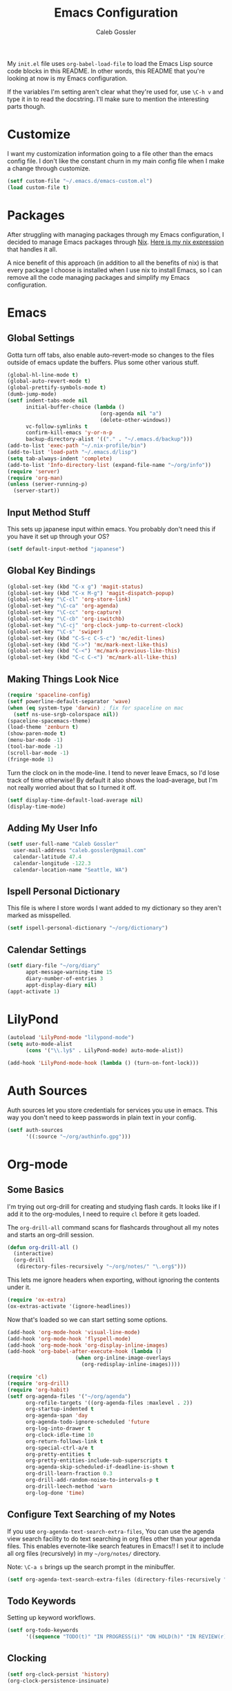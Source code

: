 #+AUTHOR: Caleb Gossler
#+TITLE: Emacs Configuration
My =init.el= file uses =org-babel-load-file= to load the Emacs Lisp source code blocks in this README. In other words, this README that you're looking at now is my Emacs configuration.

If the variables I'm setting aren't clear what they're used for, use =\C-h v= and type it in to read the docstring. I'll make sure to mention the interesting parts though.
* Customize
I want my customization information going to a file other than the emacs config file. I don't like the constant churn in my main config file when I make a change through customize.
#+BEGIN_SRC emacs-lisp
  (setf custom-file "~/.emacs.d/emacs-custom.el")
  (load custom-file t)
#+END_SRC
* Packages
After struggling with managing packages through my Emacs configuration, I decided to manage Emacs packages through [[https://nixos.org/nix/about.html][Nix]]. [[https://github.com/itscaleb/emacs.d/blob/master/emacs.nix][Here is my nix expression]] that handles it all.

A nice benefit of this approach (in addition to all the benefits of nix) is that every package I choose is installed when I use nix to install Emacs, so I can remove all the code managing packages and simplify my Emacs configuration.
* Emacs
** Global Settings
Gotta turn off tabs, also enable auto-revert-mode so changes to the files outside of emacs update the buffers. Plus some other various stuff.
#+BEGIN_SRC emacs-lisp
  (global-hl-line-mode t)
  (global-auto-revert-mode t)
  (global-prettify-symbols-mode t)
  (dumb-jump-mode)
  (setf indent-tabs-mode nil
        initial-buffer-choice (lambda ()
                                (org-agenda nil "a")
                                (delete-other-windows))
        vc-follow-symlinks t
        confirm-kill-emacs 'y-or-n-p
        backup-directory-alist '(("." . "~/.emacs.d/backup")))
  (add-to-list 'exec-path "~/.nix-profile/bin")
  (add-to-list 'load-path "~/.emacs.d/lisp")
  (setq tab-always-indent 'complete)
  (add-to-list 'Info-directory-list (expand-file-name "~/org/info"))
  (require 'server)
  (require 'org-man)
  (unless (server-running-p)
    (server-start))
#+END_SRC
** Input Method Stuff
This sets up japanese input within emacs. You probably don't need this if you have it set up through your OS?
#+BEGIN_SRC emacs-lisp
  (setf default-input-method "japanese")
#+END_SRC
** Global Key Bindings
#+BEGIN_SRC emacs-lisp
  (global-set-key (kbd "C-x g") 'magit-status)
  (global-set-key (kbd "C-x M-g") 'magit-dispatch-popup)
  (global-set-key "\C-cl" 'org-store-link)
  (global-set-key "\C-ca" 'org-agenda)
  (global-set-key "\C-cc" 'org-capture)
  (global-set-key "\C-cb" 'org-iswitchb)
  (global-set-key "\C-cj" 'org-clock-jump-to-current-clock)
  (global-set-key "\C-s" 'swiper)
  (global-set-key (kbd "C-S-c C-S-c") 'mc/edit-lines)
  (global-set-key (kbd "C->") 'mc/mark-next-like-this)
  (global-set-key (kbd "C-<") 'mc/mark-previous-like-this)
  (global-set-key (kbd "C-c C-<") 'mc/mark-all-like-this)
#+END_SRC
** Making Things Look Nice
#+BEGIN_SRC emacs-lisp
  (require 'spaceline-config)
  (setf powerline-default-separator 'wave)
  (when (eq system-type 'darwin) ; fix for spaceline on mac
    (setf ns-use-srgb-colorspace nil))
  (spaceline-spacemacs-theme)
  (load-theme 'zenburn t)
  (show-paren-mode t)
  (menu-bar-mode -1)
  (tool-bar-mode -1)
  (scroll-bar-mode -1)
  (fringe-mode 1)
#+END_SRC
Turn the clock on in the mode-line. I tend to never leave Emacs, so I'd lose track of time otherwise! By default it also shows the load-average, but I'm not really worried about that so I turned it off.
#+BEGIN_SRC emacs-lisp
(setf display-time-default-load-average nil)
(display-time-mode)
#+END_SRC
** Adding My User Info
#+BEGIN_SRC emacs-lisp
  (setf user-full-name "Caleb Gossler"
	user-mail-address "caleb.gossler@gmail.com"
	calendar-latitude 47.4
	calendar-longitude -122.3
	calendar-location-name "Seattle, WA")
#+END_SRC
** Ispell Personal Dictionary
This file is where I store words I want added to my dictionary so they aren't marked as misspelled.
#+BEGIN_SRC emacs-lisp
  (setf ispell-personal-dictionary "~/org/dictionary")
#+END_SRC
** Calendar Settings
#+BEGIN_SRC emacs-lisp
  (setf diary-file "~/org/diary"
        appt-message-warning-time 15
        diary-number-of-entries 3
        appt-display-diary nil)
  (appt-activate 1)
#+END_SRC
* LilyPond
#+BEGIN_SRC emacs-lisp
(autoload 'LilyPond-mode "lilypond-mode")
(setq auto-mode-alist
      (cons '("\\.ly$" . LilyPond-mode) auto-mode-alist))

(add-hook 'LilyPond-mode-hook (lambda () (turn-on-font-lock)))
#+END_SRC
* Auth Sources
Auth sources let you store credentials for services you use in emacs. This way you don't need to keep passwords in plain text in your config.
#+BEGIN_SRC emacs-lisp
  (setf auth-sources
        '((:source "~/org/authinfo.gpg")))
#+END_SRC
* Org-mode
** Some Basics
I'm trying out org-drill for creating and studying flash cards. It looks like if I add it to the org-modules, I need to require =cl= before it gets loaded.

The =org-drill-all= command scans for flashcards throughout all my notes and starts an org-drill session.
#+BEGIN_SRC emacs-lisp
  (defun org-drill-all ()
    (interactive)
    (org-drill
     (directory-files-recursively "~/org/notes/" "\.org$")))
#+END_SRC

This lets me ignore headers when exporting, without ignoring the contents under it.
#+BEGIN_SRC emacs-lisp
(require 'ox-extra)
(ox-extras-activate '(ignore-headlines))
#+END_SRC

Now that's loaded so we can start setting some options.
#+BEGIN_SRC emacs-lisp
  (add-hook 'org-mode-hook 'visual-line-mode)
  (add-hook 'org-mode-hook 'flyspell-mode)
  (add-hook 'org-mode-hook 'org-display-inline-images)
  (add-hook 'org-babel-after-execute-hook (lambda ()
					    (when org-inline-image-overlays
					      (org-redisplay-inline-images))))

  (require 'cl)
  (require 'org-drill)
  (require 'org-habit)
  (setf org-agenda-files '("~/org/agenda")
        org-refile-targets '((org-agenda-files :maxlevel . 2))
        org-startup-indented t
        org-agenda-span 'day
        org-agenda-todo-ignore-scheduled 'future
        org-log-into-drawer t
        org-clock-idle-time 10
        org-return-follows-link t
        org-special-ctrl-a/e t
        org-pretty-entities t
        org-pretty-entities-include-sub-superscripts t
        org-agenda-skip-scheduled-if-deadline-is-shown t
        org-drill-learn-fraction 0.3
        org-drill-add-random-noise-to-intervals-p t
        org-drill-leech-method 'warn
        org-log-done 'time)
#+END_SRC
** Configure Text Searching of my Notes
If you use =org-agenda-text-search-extra-files=, You can use the agenda view search facility to do text searching in org files other than your agenda files. This enables evernote-like search features in Emacs!! I set it to include all org files (recursively) in my =~/org/notes/= directory.

Note: =\C-a s= brings up the search prompt in the minibuffer.
#+BEGIN_SRC emacs-lisp
  (setf org-agenda-text-search-extra-files (directory-files-recursively "~/org/notes/" "\.org$"))
#+END_SRC
** Todo Keywords
Setting up keyword workflows.
#+BEGIN_SRC emacs-lisp
  (setf org-todo-keywords
        '((sequence "TODO(t)" "IN PROGRESS(i)" "ON HOLD(h)" "IN REVIEW(r)" "FOLLOW-UP(f)" "BLOCKED(b)" "RELEASE(e)" "|" "DONE(d!)" "CANCELLED(c!)")))
#+END_SRC
** Clocking
#+BEGIN_SRC emacs-lisp
  (setf org-clock-persist 'history)
  (org-clock-persistence-insinuate)
#+END_SRC
** Org-babel
I have a file of babel functions that I want available in every org file.
#+BEGIN_SRC emacs-lisp
  (org-babel-lob-ingest "~/org/babel/library.org")
#+END_SRC

This enables execution of various code blocks
#+BEGIN_SRC emacs-lisp
  (setf org-ditaa-jar-path "/run/current-system/sw/lib/ditaa.jar"
	org-confirm-babel-evaluate nil)
  (org-babel-do-load-languages
   'org-babel-load-languages
   '((ditaa . t)
     (sql . t)
     (dot . t)
     (racket . t)
     (shell . t)
     (python . t)
     (lilypond . t)))
  (setq org-babel-racket-command "racket")
#+END_SRC
** Org-capture
If any capture doesn't specify a target, fall back to =inbox.org=.

#+BEGIN_SRC emacs-lisp
  (setf org-default-notes-file "~/org/agenda/inbox.org")
#+END_SRC
*** Templates
#+BEGIN_SRC emacs-lisp
  (setf org-capture-templates
        '(("c" "Clock into new")
          ("ct" "Task" entry (file+headline "~/org/agenda/inbox.org" "Inbox")
           "* TODO %?\nSCHEDULED: %T Created: %U\n  Context: %a\n  %i" :clock-in t :clock-keep t)
          ("cm" "Meeting" entry (file+datetree "~/org/agenda/meetings.org")
           "* %?\n** Details\n  + *Agenda*:\n  + *Attendees*:\n" :clock-in t :clock-keep t)
          ("t" "New Task" entry (file+headline "~/org/agenda/inbox.org" "Inbox")
           "* TODO %?\n  Created: %U\n  Context: %a\n  %i")
          ("j" "New Journal Entry" entry (file+datetree "~/org/agenda/journal.org.gpg")
           "* %? %^g\n\nPosted At: %U" :empty-lines-after 1 :kill-buffer t)
          ("l" "New Log Entry" entry (file+datetree "~/org/agenda/log.org.gpg")
           "* %? \nPosted At: %U" :empty-lines-after 1 :kill-buffer t)
          ("r" "Random" entry (file "~/org/agenda/random.org.gpg")
           "* %?\nCreated At: %U" :empty-lines-after 1 :kill-buffer t)
          ("n" "Add Note to Clocked in Entry" item (clock)
           "+ %i%? (%<%r>)")
          ("b" "Add Checkbox to Clocked in Entry" item (clock)
           "+ [ ] %? (%<%r>)" :prepend t)
          ("a" "Add Task to Clocked in Entry" entry (clock)
           "* TODO %?" :prepend t)))
#+END_SRC
#+BEGIN_SRC emacs-lisp
  (define-key global-map "\C-cn"
    (lambda () (interactive) (org-capture nil "n")))
#+END_SRC
*** Capturing from outside Emacs
This is a helper function that lets emacsclient start a new frame and select a capture template. There's also an advice function to close the frame after the capture has been finalized.

The emacs client command is =emacsclient -e "(start-capture \"t\")"=

#+BEGIN_SRC emacs-lisp
  (defun start-capture (template-key)
    "Start capture with the template assigned to TEMPLATE-KEY"
    (make-frame '((alpha . 80)(height . 10)
		  (top . -1)(left . -10)(autoraise . t)
		  (title . "Capture")(name . "captureframe")
		  (minibuffer . nil)))
    (select-frame-by-name "captureframe")
    (org-capture nil template-key)
    (delete-other-windows))

  (defadvice org-capture-finalize (after delete-capture-frame activate)
    "Advise capture-finalize to close the frame if it is the capture frame"
    (if (equal "captureframe" (frame-parameter nil 'name))
	(delete-frame)))
#+END_SRC
** Custom Agenda Commands
#+BEGIN_SRC emacs-lisp
  (setf org-agenda-custom-commands
        '(("a" "Combined Agenda"
           ((agenda)
            (tags-todo "+inbox" ((org-agenda-overriding-header "Inbox:")))))
          ("t" "Study"
           ((agenda)
            (todo "READING" ((org-agenda-overriding-header "Currently Reading")))
            (todo "PAUSED" ((org-agenda-overriding-header "On Hold")))
            (todo "TO-WATCH" ((org-agenda-overriding-header "Videos to Watch")))
            (todo "RESEARCH"))
           ((org-agenda-category-filter-preset '("+study"))))
          ("w" "Work"
           ((agenda)
            (tags-todo "+inbox" ((org-agenda-overriding-header "Inbox:")))
            (todo "REVIEW" ((org-agenda-overriding-header "Code Reviews:")))
            (todo "WAITING" ((org-agenda-overriding-header "Waiting:")))
            (todo "IN-PROGRESS" ((org-agenda-overriding-header "In Progress:")))
            (todo "RESEARCH" ((org-agenda-overriding-header "Research:")))
            (todo "READING" ((org-agenda-overriding-header "Reading:")))
            (todo "TO-READ" ((org-agenda-overriding-header "To Read:")))
            (todo "TODO" ((org-agenda-overriding-header "Backlog:"))))
           ((org-agenda-category-filter-preset '("+work"))))))
#+END_SRC
** Org-Publish
#+BEGIN_SRC emacs-lisp
    (setq org-publish-project-alist
               '(("homepage"
                  :base-directory "~/org/website/"
                  :publishing-directory "~/website"
                  :publishing-function org-html-publish-to-html)
                 ("notes"
                  :base-directory "~/org/website/notes"
                  :publishing-directory "~/website/notes"
                  :publishing-function org-html-publish-to-html
                  :makeindex t
                  :auto-sitemap t
                  :sitemap-filename "index.org"
                  :sitemap-title "My Notes"
                  :sitemap-format-entry my-org-publish-sitemap
                  :sitemap-style list
                  :recursive t)))
#+END_SRC
* Dired
Dired renders a buffer that it builds off of a call to =ls=. Here we can customize the switches passed to it.
=dired-dwim-target= tells dired to try to guess a default target directory for file operations. This means if there is a Dired buffer displayed in the next window, use that as the target. Convinient when doing operations between directories.
#+BEGIN_SRC emacs-lisp
  (setf dired-listing-switches "-lh"
        delete-by-moving-to-trash t
        dired-dwim-target t)
#+END_SRC
By default, dired shows permissions, user and group, file size, and dates. I prefer a cleaner view, so this enables =dired-hide-details-mode=. You can toggle it on and off with =(= when the extra details are needed.
#+BEGIN_SRC emacs-lisp
  (add-hook 'dired-mode-hook 'dired-hide-details-mode)
#+END_SRC
** Dired-X
Dired-X adds some nice features, one of them is doing file operations async. A must have for doing large/over-the-network file operations
#+BEGIN_SRC emacs-lisp
    (add-hook 'dired-load-hook
              (lambda ()
                (load "dired-x")
                (dired-async-mode)))
#+END_SRC
* Emacs Multimedia System (EMMS)
It's very convenient to be able to control music from within Emacs. I use it mostly to play streams.
#+BEGIN_SRC emacs-lisp
  (require 'emms-setup)
  (require 'emms-streams)
  (require 'emms-stream-info)
  (setq emms-directory "~/org/emms"
	emms-stream-default-action "play"
	emms-stream-info-backend 'mplayer
	emms-stream-bookmarks-file "~/org/emms/streams"
	emms-mode-line-format " 𝄞 ")

  (emms-minimalistic)
  (emms-default-players)
  (emms-mode-line-enable)

  (advice-add 'emms-stream-info-mplayer-backend
	      :override
	      (lambda (url)
		"The original function isn't working, using this temporarily until I figure it out."
		(condition-case excep
		    (call-process "mplayer" nil t nil
				  "-msglevel" "decaudio=-1:cache=-1:statusline=-1:cplayer=-1" "-cache" "180"
				  "-endpos" "0" "-vo" "null" "-ao" "null" "-playlist"
				  url)
		  (file-error
		   (error "Could not find the mplayer backend binary")))))
#+END_SRC
* EasyPG
Use gpg2 instead of gpg
#+BEGIN_SRC emacs-lisp
  (setf epg-gpg-program "gpg2")
#+END_SRC
* Helm
#+BEGIN_SRC emacs-lisp
  (setf ivy-use-virtual-buffers t)
  (setf magit-completing-read-function 'ivy-completing-read)
  (setf ivy-count-format "(%d/%d) ")
  (ivy-mode 1)
#+END_SRC
* Jabber
I use this to connect to google hangouts/talk. It doesn't offer all the features but It's nice being able to chat in emacs.
#+BEGIN_SRC emacs-lisp
  (setf jabber-alert-presence-hooks nil
        jabber-show-resources nil
        jabber-auto-reconnect t
        jabber-history-enabled t
        jabber-roster-show-title nil
        jabber-roster-line-format " %c %-25n %u %-8s  %S"
        jabber-alert-message-wave "~/.emacs.d/data/sound.wav"
        ; jabber-message-alert-same-buffer nil
        jabber-account-list '(("calebdesu@gmail.com"))
        jabber-alert-message-hooks '(jabber-message-notifications
                                     jabber-message-echo
                                     jabber-message-scroll
                                     jabber-message-wave))
#+END_SRC
* Email
After a few tries, I've settled on using mu4e for reading email. mu4e leverages mu, which is a set of tools to index and search emails stored in Maildir format.

In order for mu to index that email, it has to exist in a =Maildir= somewhere on your system. I'm using =mbsync= for that. =mbsync= synchronizes IMAP4 and Maildir mailboxes. It propogates new mail, deletions, etc. both ways. In addition to =mbsync=, =offlineimap= seems to be another popular choice.

I have this setup for sending/receiving email for two accounts, my work and personal. With mu4e, you can do this with mu4e "contexts."

Setting it all up is not as bad as it sounds. And in my opinion it offers a better experience than any other email client I've used, and it's all within Emacs!
** Basic Email Config
For sending mail, I'm using =Message=, the Emacs message composition mode. After this is set up, you can use =Message= mode (=\C-x m=) to send outgoing email.

One complication with my setup is that I want to be able to send mail through two SMTP accounts. mu4e makes this easy to do with mu4e contexts. There are some variables you need to set to your SMTP server's info, and when you switch contexts in mu4e it will adjust those variables for you.

Here I'm setting some variables that are consistent across both my SMTP accounts. Below in the =mu4e-contexts= setup, you'll see where I set the individual values for =smtpmail-smtp-server= on both contexts.

#+BEGIN_SRC emacs-lisp
  (setf send-mail-function 'smtpmail-send-it
	smtpmail-stream-type 'starttls
	smtpmail-smtp-service 587
	message-kill-buffer-on-exit t)
#+END_SRC

For authentication, the first time you send mail, Emacs will prompt you for your username and password. By default, it will save it in your authinfo file so you probably want your authinfo encrypted (which is dead simple using EasyPG, a built-in Emacs package).

Or, you can add it manually yourself by appending a line similar to the following to your authinfo (adding your username and password):

=machine smtp.gmail.com login <your username>@gmail.com port 587 password <your password>=

/For gmail, you should have two factor authentication turned on, and generate an app specific password./

** Mu4e Config
Most of these variables are self-explanitory. Some make mu4e work better with gmail, and are explained in the mu4e FAQ. The missing part here is my mbsync configuration file. I'll see if I can get that included here at some point.
#+BEGIN_SRC emacs-lisp
  (require 'mu4e)
  (require 'org-mu4e)
  (add-hook 'mu4e-compose-mode-hook 'auto-fill-mode)

  (global-set-key (kbd "C-c m") 'mu4e)

  (setf mu4e-maildir "~/.mail"
        mu4e-view-show-images t
        mu4e-update-interval 300
        mu4e-view-show-addresses t
        mu4e-hide-index-messages t
        mu4e-decryption-policy 'ask
        mu4e-compose-format-flowed t
        mu4e-context-policy 'ask-if-none
        mu4e-get-mail-command "mbsync -a"
        mu4e-change-filenames-when-moving t

        mu4e-compose-context-policy 'ask-if-none
        mu4e-maildir-shortcuts '(("/personal/inbox" . ?i)
                                 ("/work/inbox" . ?w))
        mu4e-user-mail-address-list '("calebdesu@gmail.com"
                                      "caleb.gossler@gmail.com"
                                      "caleb.gossler@motivity.net")
        mu4e-headers-fields '((:human-date	. 15)
                              (:flags		. 6)
                              (:from		. 30)
                              (:thread-subject	. nil)))
  (setf mu4e-contexts
        `( ,(make-mu4e-context
             :name "Personal"
             :match-func (lambda (msg)
                           (when msg
                             (mu4e-message-contact-field-matches
                              msg :to "gmail\.com")))
             :vars '( ( user-mail-address      . "caleb.gossler@gmail.com"  )
                      ( user-full-name         . "Caleb Gossler" )
                      ( smtpmail-smtp-server   . "smtp.gmail.com")
                      ( mu4e-compose-signature . "Caleb Gossler\nPGP: 94EE 36DD")
                      ( mu4e-trash-folder      . "/personal/trash")
                      ( mu4e-sent-folder       . "/personal/sent")
                      ( mu4e-drafts-folder     . "/personal/drafts")
                      ( mu4e-refile-folder     . "/personal/archive")
                      ( mu4e-sent-messages-behavior . delete) ;gmail handles sent messages
                      ( mu4e-headers-skip-duplicates . t)))
           ,(make-mu4e-context
            :name "Work"
            :match-func (lambda (msg)
                          (when msg
                            (mu4e-message-contact-field-matches
                             msg :to "motivity\.net")))
            :vars '( ( user-mail-address		. "caleb.gossler@motivity.net" )
                     ( user-full-name		. "Caleb Gossler" )
                     ( smtpmail-smtp-server	. "smtp.gmail.com")
                     ( mu4e-compose-signature	. "Caleb Gossler\nSoftware Engineer")
                     ( mu4e-trash-folder		. "/work/trash")
                     ( mu4e-sent-folder		. "/work/sent")
                     ( mu4e-drafts-folder	. "/work/drafts")
                     ( mu4e-refile-folder	. "/work/archive")
                     ( mu4e-sent-messages-behavior . delete)
                     ( mu4e-headers-skip-duplicates . t)))))
#+END_SRC

Get a desktop notification on update.
#+BEGIN_SRC emacs-lisp
  (add-hook 'mu4e-index-updated-hook
	    (defun new-mail-notification ()
	      (require 'notifications)
	      (notifications-notify :title "Email Updated")))
#+END_SRC

This hook seems to help when sending email, preventing newlines from appearing in paragraphs.
#+BEGIN_SRC emacs-lisp
  (add-hook 'mu4e-compose-mode-hook (lambda ()
				      (setf use-hard-newlines nil)))
#+END_SRC
* BBDB
#+BEGIN_SRC emacs-lisp
  (autoload 'bbdb-insinuate-mu4e "bbdb-mu4e")
  (bbdb-initialize 'message 'mu4e)
  (setf bbdb-file "~/org/bbdb.gpg")
  (setq bbdb-mail-user-agent (quote message-user-agent))
  (setq mu4e-view-mode-hook (quote (bbdb-mua-auto-update visual-line-mode)))
  (setq mu4e-compose-complete-addresses nil)
  (setq bbdb-mua-pop-up t)
  (setq bbdb-mua-pop-up-window-size 5)
#+END_SRC
* Racket
#+BEGIN_SRC emacs-lisp
(add-hook 'racket-mode-hook
          (lambda ()
            (define-key racket-mode-map (kbd "C-c r") 'racket-run)))
(add-hook 'racket-mode-hook      #'racket-unicode-input-method-enable)
(add-hook 'racket-repl-mode-hook #'racket-unicode-input-method-enable)
#+END_SRC
* IRC
This function has ERC connect to every IRC network entry in your authinfo file.

Each line should look something like:
=machine irc.freenode.net login mynick port irc password mypass=
#+BEGIN_SRC emacs-lisp
  (defun irc-connect-all ()
    (interactive)
    (require 'auth-source)
    (let ((auth (auth-source-search :port "irc" :max 10 :requires '(user secret host))))
      (dolist (login auth)
        (let ((pass (funcall (plist-get login :secret)))
              (nick (plist-get login :user))
              (host (plist-get login :host)))
          (erc :server host :nick nick :password pass)))))
#+END_SRC
ERC Settings
#+BEGIN_SRC emacs-lisp
  (setf erc-hide-list '("JOIN" "PART" "QUIT")
	erc-rename-buffers t
	erc-kill-server-buffer-on-quit t
	erc-modules '(autojoin button completion
		      fill irccontrols list log
		      match menu move-to-prompt
		      netsplit networks noncommands
		      notify notifications readonly
		      ring stamp spelling track)
	erc-log-mode t
	erc-log-insert-log-on-open t
	erc-log-write-after-insert t
	erc-log-channels-directory "~/org/irc-logs")
#+END_SRC
* RSS
#+BEGIN_SRC emacs-lisp
  (elfeed-org)
  (elfeed-goodies/setup)
  (setf elfeed-db-directory "~/org/elfeed-db"
	elfeed-goodies/entry-pane-position 'bottom
	rmh-elfeed-org-files '("~/org/rss.org"))
#+END_SRC
* Some Extra Commands
+ Sometimes I export an org document to UTF plain text, but need to paste it into an email. This is helpful to get rid of "fill"
#+BEGIN_SRC emacs-lisp
  (defun quit ()
    "This will quit emacs and kill emacs server"
    (interactive)
    (save-some-buffers)
    (kill-emacs))

  (defun unfill-paragraph ()
    (interactive)
    (let ((fill-column (point-max)))
      (fill-paragraph nil)))

  (defun unfill-region (start end)
    (interactive "r")
    (let ((fill-column (point-max)))
      (fill-region start end nil)))
#+END_SRC

+ Let's play zork!
#+BEGIN_SRC emacs-lisp
  (defun zork ()
    "Starts a game of Zork."
    (interactive)
    (require 'malyon)
    (malyon "~/.emacs.d/games/zork1.z5"))

  (defun spider ()
    "Starts a game of 'Spider and Web'."
    (interactive)
    (require 'malyon)
    (malyon "~/.emacs.d/games/spider.z5"))
#+END_SRC
* Hooks
#+BEGIN_SRC emacs-lisp
  (add-hook 'after-init-hook 'global-company-mode)
  (add-hook 'message-mode-hook 'turn-on-orgtbl)
  (add-hook 'message-mode-hook 'turn-on-orgstruct++)
  (add-hook 'sql-interactive-mode-hook (lambda ()
					 (toggle-truncate-lines t)))
#+END_SRC
* Yasnippet
#+BEGIN_SRC emacs-lisp
(setq yas-snippet-dirs
      '("~/.emacs.d/snippets"))

(yas-global-mode 1)
#+END_SRC
* Eshell
Stolen from [[https://writequit.org/articles/working-with-logs-in-emacs.html][here]]
#+BEGIN_SRC elisp
(defun eshell-here ()
  "Opens up a new shell in the directory associated with the
current buffer's file. The eshell is renamed to match that
directory to make multiple eshell windows easier."
  (interactive)
  (let* ((parent (if (buffer-file-name)
                     (file-name-directory (buffer-file-name))
                   default-directory))
         (height (/ (window-total-height) 3))
         (name   (car (last (split-string parent "/" t)))))
    (split-window-vertically (- height))
    (other-window 1)
    (eshell "new")
    (rename-buffer (concat "*eshell: " name "*"))

    ;;(insert (concat "ls"))
    (eshell-send-input)))
#+END_SRC
* IBuffer
#+BEGIN_SRC emacs-lisp
  (global-set-key (kbd "C-x C-b") 'ibuffer)
  (setq ibuffer-saved-filter-groups
        '(("default"
           ("Dired" (mode . dired-mode))
           ("Magit" (name . "*magit"))
           ("Mail" (or (name . "*mu4e*")
                       (mode . mu4e-compose-mode)))
           ("ERC" (mode . erc-mode))
           ("Elfeed" (name . "*elfeed"))
           ("Help" (or
                    (name . "*Help*")
                    (name . "*Apropos*")
                    (name . "*info*")))
           ("Org" (or (mode . org-mode)
                      (mode . org-agenda-mode))))))
  (add-hook 'ibuffer-mode-hook
            (lambda ()
              (ibuffer-auto-mode 1)
              (ibuffer-switch-to-saved-filter-groups "default")))
#+END_SRC
